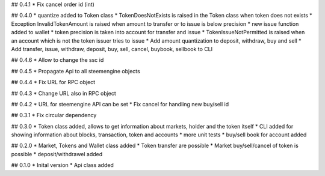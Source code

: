 ## 0.4.1
* Fix cancel order id (int)

## 0.4.0
* quantize added to Token class
* TokenDoesNotExists is raised in the Token class when token does not exists
* Exception InvalidTokenAmount is raised when amount to transfer or to issue is below precision
* new issue function added to wallet
* token precision is taken into account for transfer and issue
* TokenIssueNotPermitted is raised when an account which is not the token issuer tries to issue
* Add amount quantization to deposit, withdraw, buy and sell
* Add transfer, issue, withdraw, deposit, buy, sell, cancel, buybook, sellbook to CLI

## 0.4.6
* Allow to change the ssc id

## 0.4.5
* Propagate Api to all steemengine objects

## 0.4.4
* Fix URL for RPC object

## 0.4.3
* Change URL also in RPC object

## 0.4.2
* URL for steemengine API can be set
* Fix cancel for handling new buy/sell id

## 0.3.1
* Fix circular dependency

## 0.3.0
* Token class added, allows to get information about markets, holder and the token itself
* CLI added for showing information about blocks, transaction, token and accounts
* more unit tests
* buy/sell book for account added

## 0.2.0
* Market, Tokens and Wallet class added
* Token transfer are possible
* Market buy/sell/cancel of token is possible
* deposit/withdrawel added

## 0.1.0
* Inital version
* Api class added